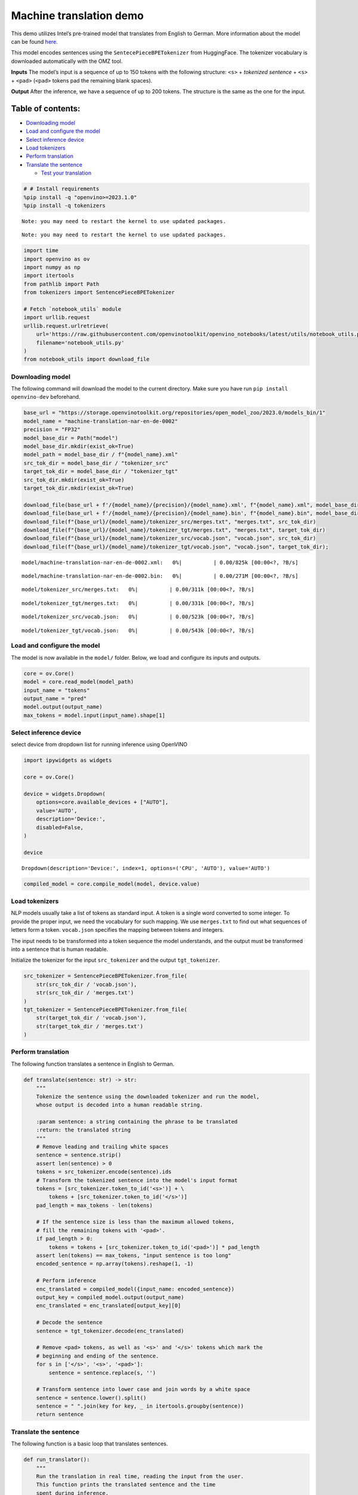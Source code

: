 Machine translation demo
========================

This demo utilizes Intel’s pre-trained model that translates from
English to German. More information about the model can be found
`here <https://github.com/openvinotoolkit/open_model_zoo/blob/master/models/intel/machine-translation-nar-en-de-0002/README.md>`__.

This model encodes sentences using the ``SentecePieceBPETokenizer`` from
HuggingFace. The tokenizer vocabulary is downloaded automatically with
the OMZ tool.

**Inputs** The model’s input is a sequence of up to 150 tokens with the
following structure: ``<s>`` + *tokenized sentence* + ``<s>`` +
``<pad>`` (``<pad>`` tokens pad the remaining blank spaces).

**Output** After the inference, we have a sequence of up to 200 tokens.
The structure is the same as the one for the input.

Table of contents:
^^^^^^^^^^^^^^^^^^

-  `Downloading model <#downloading-model>`__
-  `Load and configure the model <#load-and-configure-the-model>`__
-  `Select inference device <#select-inference-device>`__
-  `Load tokenizers <#load-tokenizers>`__
-  `Perform translation <#perform-translation>`__
-  `Translate the sentence <#translate-the-sentence>`__

   -  `Test your translation <#test-your-translation>`__

.. code:: ipython3

    # # Install requirements
    %pip install -q "openvino>=2023.1.0"
    %pip install -q tokenizers


.. parsed-literal::

    Note: you may need to restart the kernel to use updated packages.


.. parsed-literal::

    Note: you may need to restart the kernel to use updated packages.


.. code:: ipython3

    import time
    import openvino as ov
    import numpy as np
    import itertools
    from pathlib import Path
    from tokenizers import SentencePieceBPETokenizer
    
    # Fetch `notebook_utils` module
    import urllib.request
    urllib.request.urlretrieve(
        url='https://raw.githubusercontent.com/openvinotoolkit/openvino_notebooks/latest/utils/notebook_utils.py',
        filename='notebook_utils.py'
    )
    from notebook_utils import download_file

Downloading model
-----------------



The following command will download the model to the current directory.
Make sure you have run ``pip install openvino-dev`` beforehand.

.. code:: ipython3

    base_url = "https://storage.openvinotoolkit.org/repositories/open_model_zoo/2023.0/models_bin/1"
    model_name = "machine-translation-nar-en-de-0002"
    precision = "FP32"
    model_base_dir = Path("model")
    model_base_dir.mkdir(exist_ok=True)
    model_path = model_base_dir / f"{model_name}.xml"
    src_tok_dir = model_base_dir / "tokenizer_src"
    target_tok_dir = model_base_dir / "tokenizer_tgt"
    src_tok_dir.mkdir(exist_ok=True)
    target_tok_dir.mkdir(exist_ok=True)
    
    download_file(base_url + f'/{model_name}/{precision}/{model_name}.xml', f"{model_name}.xml", model_base_dir)
    download_file(base_url + f'/{model_name}/{precision}/{model_name}.bin', f"{model_name}.bin", model_base_dir)
    download_file(f"{base_url}/{model_name}/tokenizer_src/merges.txt", "merges.txt", src_tok_dir)
    download_file(f"{base_url}/{model_name}/tokenizer_tgt/merges.txt", "merges.txt", target_tok_dir)
    download_file(f"{base_url}/{model_name}/tokenizer_src/vocab.json", "vocab.json", src_tok_dir)
    download_file(f"{base_url}/{model_name}/tokenizer_tgt/vocab.json", "vocab.json", target_tok_dir);



.. parsed-literal::

    model/machine-translation-nar-en-de-0002.xml:   0%|          | 0.00/825k [00:00<?, ?B/s]



.. parsed-literal::

    model/machine-translation-nar-en-de-0002.bin:   0%|          | 0.00/271M [00:00<?, ?B/s]



.. parsed-literal::

    model/tokenizer_src/merges.txt:   0%|          | 0.00/311k [00:00<?, ?B/s]



.. parsed-literal::

    model/tokenizer_tgt/merges.txt:   0%|          | 0.00/331k [00:00<?, ?B/s]



.. parsed-literal::

    model/tokenizer_src/vocab.json:   0%|          | 0.00/523k [00:00<?, ?B/s]



.. parsed-literal::

    model/tokenizer_tgt/vocab.json:   0%|          | 0.00/543k [00:00<?, ?B/s]


Load and configure the model
----------------------------



The model is now available in the ``model/`` folder. Below, we load and
configure its inputs and outputs.

.. code:: ipython3

    core = ov.Core()
    model = core.read_model(model_path)
    input_name = "tokens"
    output_name = "pred"
    model.output(output_name)
    max_tokens = model.input(input_name).shape[1]

Select inference device
-----------------------



select device from dropdown list for running inference using OpenVINO

.. code:: ipython3

    import ipywidgets as widgets
    
    core = ov.Core()
    
    device = widgets.Dropdown(
        options=core.available_devices + ["AUTO"],
        value='AUTO',
        description='Device:',
        disabled=False,
    )
    
    device




.. parsed-literal::

    Dropdown(description='Device:', index=1, options=('CPU', 'AUTO'), value='AUTO')



.. code:: ipython3

    compiled_model = core.compile_model(model, device.value)

Load tokenizers
---------------



NLP models usually take a list of tokens as standard input. A token is a
single word converted to some integer. To provide the proper input, we
need the vocabulary for such mapping. We use ``merges.txt`` to find out
what sequences of letters form a token. ``vocab.json`` specifies the
mapping between tokens and integers.

The input needs to be transformed into a token sequence the model
understands, and the output must be transformed into a sentence that is
human readable.

Initialize the tokenizer for the input ``src_tokenizer`` and the output
``tgt_tokenizer``.

.. code:: ipython3

    src_tokenizer = SentencePieceBPETokenizer.from_file(
        str(src_tok_dir / 'vocab.json'),
        str(src_tok_dir / 'merges.txt')
    )
    tgt_tokenizer = SentencePieceBPETokenizer.from_file(
        str(target_tok_dir / 'vocab.json'),
        str(target_tok_dir / 'merges.txt')
    )

Perform translation
-------------------



The following function translates a sentence in English to German.

.. code:: ipython3

    def translate(sentence: str) -> str:
        """
        Tokenize the sentence using the downloaded tokenizer and run the model,
        whose output is decoded into a human readable string.
    
        :param sentence: a string containing the phrase to be translated
        :return: the translated string
        """
        # Remove leading and trailing white spaces
        sentence = sentence.strip()
        assert len(sentence) > 0
        tokens = src_tokenizer.encode(sentence).ids
        # Transform the tokenized sentence into the model's input format
        tokens = [src_tokenizer.token_to_id('<s>')] + \
            tokens + [src_tokenizer.token_to_id('</s>')]
        pad_length = max_tokens - len(tokens)
    
        # If the sentence size is less than the maximum allowed tokens,
        # fill the remaining tokens with '<pad>'.
        if pad_length > 0:
            tokens = tokens + [src_tokenizer.token_to_id('<pad>')] * pad_length
        assert len(tokens) == max_tokens, "input sentence is too long"
        encoded_sentence = np.array(tokens).reshape(1, -1)
    
        # Perform inference
        enc_translated = compiled_model({input_name: encoded_sentence})
        output_key = compiled_model.output(output_name)
        enc_translated = enc_translated[output_key][0]
    
        # Decode the sentence
        sentence = tgt_tokenizer.decode(enc_translated)
    
        # Remove <pad> tokens, as well as '<s>' and '</s>' tokens which mark the
        # beginning and ending of the sentence.
        for s in ['</s>', '<s>', '<pad>']:
            sentence = sentence.replace(s, '')
    
        # Transform sentence into lower case and join words by a white space
        sentence = sentence.lower().split()
        sentence = " ".join(key for key, _ in itertools.groupby(sentence))
        return sentence

Translate the sentence
----------------------



The following function is a basic loop that translates sentences.

.. code:: ipython3

    def run_translator():
        """
        Run the translation in real time, reading the input from the user.
        This function prints the translated sentence and the time
        spent during inference.
        :return:
        """
        while True:
            input_sentence = input()
            if input_sentence == "":
                break
    
            start_time = time.perf_counter()
            translated = translate(input_sentence)
            end_time = time.perf_counter()
            print(f'Translated: {translated}')
            print(f'Time: {end_time - start_time:.2f}s')

.. code:: ipython3

    # uncomment the following line for a real time translation of your input
    # run_translator()

Test your translation
~~~~~~~~~~~~~~~~~~~~~



Run the following cell with an English sentence to have it translated to
German

.. code:: ipython3

    sentence = "My name is openvino"
    print(f'Translated: {translate(sentence)}')


.. parsed-literal::

    Translated: mein name ist openvino.

